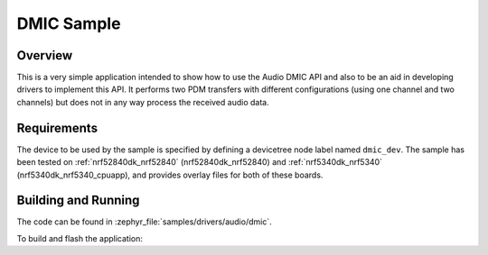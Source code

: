 .. _dmic_sample:

DMIC Sample
###########

Overview
********

This is a very simple application intended to show how to use the Audio DMIC
API and also to be an aid in developing drivers to implement this API.
It performs two PDM transfers with different configurations (using one channel
and two channels) but does not in any way process the received audio data.

Requirements
************

The device to be used by the sample is specified by defining a devicetree node
label named ``dmic_dev``.
The sample has been tested on :ref:`nrf52840dk_nrf52840` (nrf52840dk_nrf52840)
and :ref:`nrf5340dk_nrf5340` (nrf5340dk_nrf5340_cpuapp), and provides overlay
files for both of these boards.

Building and Running
********************

The code can be found in :zephyr_file:`samples/drivers/audio/dmic`.

To build and flash the application:

.. zephyr-app-commands::
   :zephyr-app: samples/drivers/audio/dmic
   :board: nrf52840dk_nrf52840
   :goals: build flash
   :compact:
